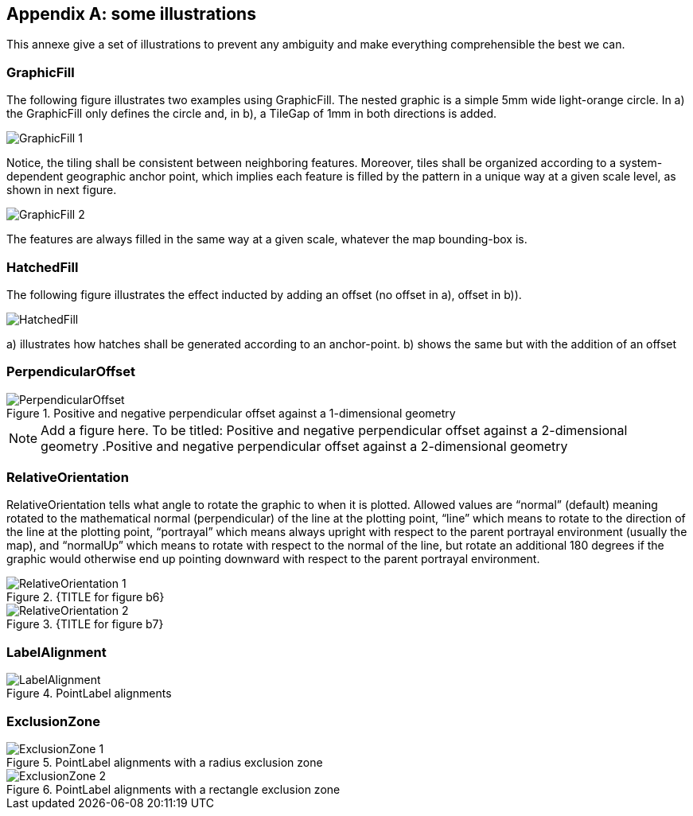 [appendix,obligation="normative"]
== some illustrations

This annexe give a set of illustrations to prevent any ambiguity and
make everything comprehensible the best we can.

=== GraphicFill

​The following figure illustrates two examples using GraphicFill. The
nested graphic is a simple 5mm wide light-orange circle. In a) the
GraphicFill only defines the circle and, in b), a TileGap of 1mm in both
directions is added.

image::GraphicFill_1.png[]

Notice, the tiling shall be consistent between neighboring features.
Moreover, tiles shall be organized according to a system-dependent
geographic anchor point, which implies each feature is filled by the
pattern in a unique way at a given scale level, as shown in next figure.

image::GraphicFill_2.png[]

​The features are always filled in the same way at a given scale,
whatever the map bounding-box is.

=== HatchedFill

The following figure illustrates the effect inducted by adding an offset
(no offset in a), offset in b)).

image::HatchedFill.png[]

{empty}a) illustrates how hatches shall be generated according to an
anchor-point. b) shows the same but with the addition of an offset

=== PerpendicularOffset

.Positive and negative perpendicular offset against a 1-dimensional geometry
image::PerpendicularOffset.png[]

NOTE: Add a figure here. To be titled: Positive and negative perpendicular offset against a 2-dimensional geometry
.Positive and negative perpendicular offset against a 2-dimensional geometry
//image::figureb5.png[]

=== RelativeOrientation

RelativeOrientation tells what angle to rotate the graphic to when it is
plotted. Allowed values are “normal” (default) meaning rotated to the
mathematical normal (perpendicular) of the line at the plotting point,
“line” which means to rotate to the direction of the line at the
plotting point, “portrayal” which means always upright with respect to
the parent portrayal environment (usually the map), and “normalUp” which
means to rotate with respect to the normal of the line, but rotate an
additional 180 degrees if the graphic would otherwise end up pointing
downward with respect to the parent portrayal environment.

.{TITLE for figure b6}
image::RelativeOrientation_1.png[]

.{TITLE for figure b7}
image::RelativeOrientation_2.png[]


=== LabelAlignment

.PointLabel alignments
image::LabelAlignment.png[]

=== ExclusionZone

.PointLabel alignments with a radius exclusion zone
image::ExclusionZone_1.png[]

.PointLabel alignments with a rectangle exclusion zone
image::ExclusionZone_2.png[]

